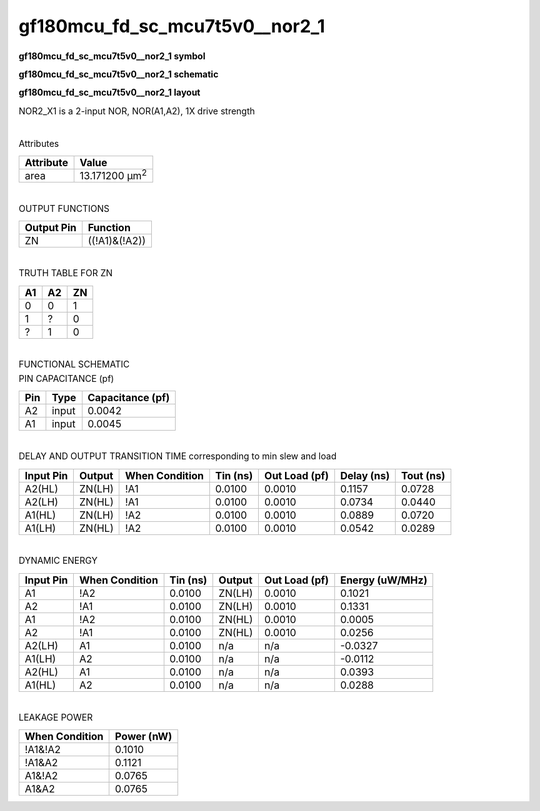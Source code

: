 =======================================
gf180mcu_fd_sc_mcu7t5v0__nor2_1
=======================================

**gf180mcu_fd_sc_mcu7t5v0__nor2_1 symbol**

.. image:: gf180mcu_fd_sc_mcu7t5v0__nor2_1.symbol.png
    :alt: gf180mcu_fd_sc_mcu7t5v0__nor2_1 symbol

**gf180mcu_fd_sc_mcu7t5v0__nor2_1 schematic**

.. image:: gf180mcu_fd_sc_mcu7t5v0__nor2.schematic.svg
    :alt: gf180mcu_fd_sc_mcu7t5v0__nor2_1 schematic

**gf180mcu_fd_sc_mcu7t5v0__nor2_1 layout**

.. image:: gf180mcu_fd_sc_mcu7t5v0__nor2_1.layout.png
    :alt: gf180mcu_fd_sc_mcu7t5v0__nor2_1 layout



NOR2_X1 is a 2-input NOR, NOR(A1,A2), 1X drive strength

|
| Attributes

============= ======================
**Attribute** **Value**
area          13.171200 µm\ :sup:`2`
============= ======================

|
| OUTPUT FUNCTIONS

============== =============
**Output Pin** **Function**
ZN             ((!A1)&(!A2))
============== =============

|
| TRUTH TABLE FOR ZN

====== ====== ======
**A1** **A2** **ZN**
0      0      1
1      ?      0
?      1      0
====== ====== ======

|
| FUNCTIONAL SCHEMATIC

.. image:: gf180mcu_fd_sc_mcu7t5v0__nor2_1.png

| PIN CAPACITANCE (pf)

======= ======== ====================
**Pin** **Type** **Capacitance (pf)**
A2      input    0.0042
A1      input    0.0045
======= ======== ====================

|
| DELAY AND OUTPUT TRANSITION TIME corresponding to min slew and load

+---------------+------------+--------------------+--------------+-------------------+----------------+---------------+
| **Input Pin** | **Output** | **When Condition** | **Tin (ns)** | **Out Load (pf)** | **Delay (ns)** | **Tout (ns)** |
+---------------+------------+--------------------+--------------+-------------------+----------------+---------------+
| A2(HL)        | ZN(LH)     | !A1                | 0.0100       | 0.0010            | 0.1157         | 0.0728        |
+---------------+------------+--------------------+--------------+-------------------+----------------+---------------+
| A2(LH)        | ZN(HL)     | !A1                | 0.0100       | 0.0010            | 0.0734         | 0.0440        |
+---------------+------------+--------------------+--------------+-------------------+----------------+---------------+
| A1(HL)        | ZN(LH)     | !A2                | 0.0100       | 0.0010            | 0.0889         | 0.0720        |
+---------------+------------+--------------------+--------------+-------------------+----------------+---------------+
| A1(LH)        | ZN(HL)     | !A2                | 0.0100       | 0.0010            | 0.0542         | 0.0289        |
+---------------+------------+--------------------+--------------+-------------------+----------------+---------------+

|
| DYNAMIC ENERGY

+---------------+--------------------+--------------+------------+-------------------+---------------------+
| **Input Pin** | **When Condition** | **Tin (ns)** | **Output** | **Out Load (pf)** | **Energy (uW/MHz)** |
+---------------+--------------------+--------------+------------+-------------------+---------------------+
| A1            | !A2                | 0.0100       | ZN(LH)     | 0.0010            | 0.1021              |
+---------------+--------------------+--------------+------------+-------------------+---------------------+
| A2            | !A1                | 0.0100       | ZN(LH)     | 0.0010            | 0.1331              |
+---------------+--------------------+--------------+------------+-------------------+---------------------+
| A1            | !A2                | 0.0100       | ZN(HL)     | 0.0010            | 0.0005              |
+---------------+--------------------+--------------+------------+-------------------+---------------------+
| A2            | !A1                | 0.0100       | ZN(HL)     | 0.0010            | 0.0256              |
+---------------+--------------------+--------------+------------+-------------------+---------------------+
| A2(LH)        | A1                 | 0.0100       | n/a        | n/a               | -0.0327             |
+---------------+--------------------+--------------+------------+-------------------+---------------------+
| A1(LH)        | A2                 | 0.0100       | n/a        | n/a               | -0.0112             |
+---------------+--------------------+--------------+------------+-------------------+---------------------+
| A2(HL)        | A1                 | 0.0100       | n/a        | n/a               | 0.0393              |
+---------------+--------------------+--------------+------------+-------------------+---------------------+
| A1(HL)        | A2                 | 0.0100       | n/a        | n/a               | 0.0288              |
+---------------+--------------------+--------------+------------+-------------------+---------------------+

|
| LEAKAGE POWER

================== ==============
**When Condition** **Power (nW)**
!A1&!A2            0.1010
!A1&A2             0.1121
A1&!A2             0.0765
A1&A2              0.0765
================== ==============

